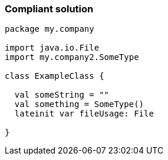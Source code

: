 === Compliant solution

[source,kotlin]
----
package my.company

import java.io.File
import my.company2.SomeType

class ExampleClass {

  val someString = ""
  val something = SomeType()
  lateinit var fileUsage: File

}
----
